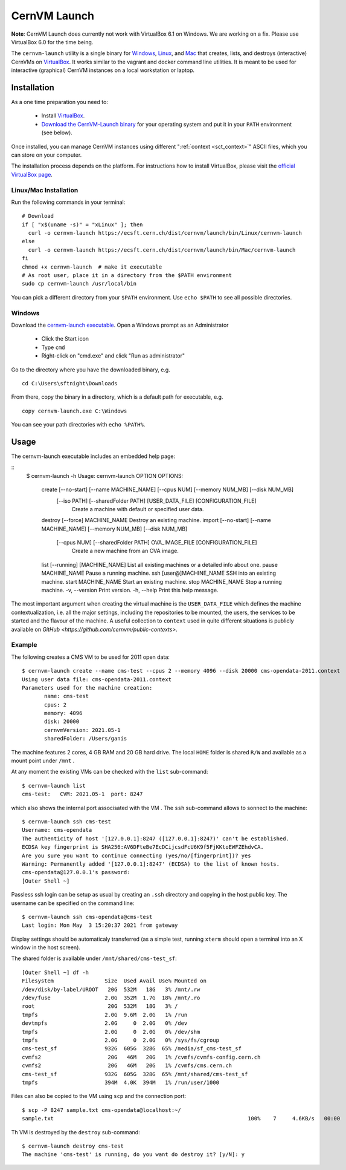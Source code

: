 .. _sct_launch:

CernVM Launch
=============

**Note**: CernVM Launch does currently not work with VirtualBox 6.1 on Windows. We are working on a fix. Please use VirtualBox 6.0 for the time being.

The ``cernvm-launch`` utility is a single binary for `Windows <https://ecsft.cern.ch/dist/cernvm/launch/bin/Win/cernvm-launch.exe>`_, `Linux <https://ecsft.cern.ch/dist/cernvm/launch/bin/Linux/cernvm-launch>`_, and `Mac <https://ecsft.cern.ch/dist/cernvm/launch/bin/Mac/cernvm-launch>`_ that creates, lists, and destroys (interactive) CernVMs on `VirtualBox <https://www.virtualbox.org/>`_. It works similar to the vagrant and docker command line utilities. It is meant to be used for interactive (graphical) CernVM instances on a local workstation or laptop.

Installation
------------

As a one time preparation you need to:

  * Install `VirtualBox <https://www.virtualbox.org/>`_.
  * `Download the CernVM-Launch binary <https://ecsft.cern.ch/dist/cernvm/launch/bin/>`_ for your operating system and put it in your ``PATH`` environment (see below).

Once installed, you can manage CernVM instances using different ":ref:`context <sct_context>`" ASCII files, which you can store on your computer.

The installation process depends on the platform. For instructions how to install VirtualBox, please visit the `official VirtualBox page <https://www.virtualbox.org/wiki/Downloads>`_.


Linux/Mac Installation
~~~~~~~~~~~~~~~~~~~~~~

Run the following commands in your terminal:

::

    # Download
    if [ "x$(uname -s)" = "xLinux" ]; then
      curl -o cernvm-launch https://ecsft.cern.ch/dist/cernvm/launch/bin/Linux/cernvm-launch
    else
      curl -o cernvm-launch https://ecsft.cern.ch/dist/cernvm/launch/bin/Mac/cernvm-launch
    fi
    chmod +x cernvm-launch  # make it executable
    # As root user, place it in a directory from the $PATH environment
    sudo cp cernvm-launch /usr/local/bin

You can pick a different directory from your ``$PATH`` environment. Use ``echo $PATH`` to see all possible directories.


Windows
~~~~~~~

Download the `cernvm-launch executable <https://ecsft.cern.ch/dist/cernvm/launch/bin/Win/cernvm-launch.exe>`_. Open a Windows prompt as an Administrator

  * Click the Start icon
  * Type ``cmd``
  * Right-click on "cmd.exe" and click "Run as administrator"

Go to the directory where you have the downloaded binary, e.g.

::

    cd C:\Users\sftnight\Downloads

From there, copy the binary in a directory, which is a default path for executable, e.g.

::

    copy cernvm-launch.exe C:\Windows

You can see your path directories with ``echo %PATH%``.

Usage
-----

The cernvm-launch executable includes an embedded help page:

::
    $ cernvm-launch -h
    Usage: cernvm-launch OPTION
    OPTIONS:
	           create [--no-start] [--name MACHINE_NAME] [--cpus NUM] [--memory NUM_MB] [--disk NUM_MB]
	                  [--iso PATH] [--sharedFolder PATH] [USER_DATA_FILE] [CONFIGURATION_FILE]
		                  Create a machine with default or specified user data.
	           destroy [--force] MACHINE_NAME	Destroy an existing machine.
	           import [--no-start] [--name MACHINE_NAME] [--memory NUM_MB] [--disk NUM_MB]
	                  [--cpus NUM] [--sharedFolder PATH] OVA_IMAGE_FILE [CONFIGURATION_FILE]
		                  Create a new machine from an OVA image.
	           list [--running] [MACHINE_NAME]	List all existing machines or a detailed info about one.
	           pause MACHINE_NAME	Pause a running machine.
	           ssh [user@]MACHINE_NAME	SSH into an existing machine.
	           start MACHINE_NAME	Start an existing machine.
	           stop MACHINE_NAME	Stop a running machine.
	           -v, --version		Print version.
	           -h, --help		Print this help message.
 
The most important argument when creating the virtual machine is the ``USER_DATA_FILE`` which defines the machine contextualization, i.e. all the major settings, including the repositories to be mounted, the users, the services to be started and the flavour of the machine. A useful collection to ``context`` used in quite different situations is publicly available on `GitHub <https://github.com/cernvm/public-contexts>`.

Example
~~~~~~~

The following creates a CMS VM to be used for 2011 open data: 

::

    $ cernvm-launch create --name cms-test --cpus 2 --memory 4096 --disk 20000 cms-opendata-2011.context
    Using user data file: cms-opendata-2011.context
    Parameters used for the machine creation:
	   name: cms-test
	   cpus: 2
	   memory: 4096
	   disk: 20000
	   cernvmVersion: 2021.05-1
	   sharedFolder: /Users/ganis

The machine features 2 cores, 4 GB RAM and 20 GB hard drive. The local ``HOME`` folder is shared ``R/W`` and
available as a mount point under ``/mnt`` .

At any moment the existing VMs can be checked with the ``list`` sub-command:

::

    $ cernvm-launch list
    cms-test:	CVM: 2021.05-1	port: 8247

which also shows the internal port associsated with the VM . The ``ssh`` sub-command allows to sonnect to the machine:

::

    $ cernvm-launch ssh cms-test
    Username: cms-opendata
    The authenticity of host '[127.0.0.1]:8247 ([127.0.0.1]:8247)' can't be established.
    ECDSA key fingerprint is SHA256:AV6DFteBe7EcDCijcsdFcU6K9f5FjKKtoEWFZEhdvCA.
    Are you sure you want to continue connecting (yes/no/[fingerprint])? yes
    Warning: Permanently added '[127.0.0.1]:8247' (ECDSA) to the list of known hosts.
    cms-opendata@127.0.0.1's password:
    [Outer Shell ~]

Passless ssh login can be setup as usual by creating an ``.ssh`` directory and copying in the host public key.
The username can be specified on the command line:

::

    $ cernvm-launch ssh cms-opendata@cms-test
    Last login: Mon May  3 15:20:37 2021 from gateway

Display settings should be automaticaly transferred (as a simple test, running ``xterm`` should open a terminal into
an X window in the host screen).

The shared folder is available under ``/mnt/shared/cms-test_sf``:

::

    [Outer Shell ~] df -h
    Filesystem                Size  Used Avail Use% Mounted on
    /dev/disk/by-label/UROOT   20G  532M   18G   3% /mnt/.rw
    /dev/fuse                 2.0G  352M  1.7G  18% /mnt/.ro
    root                       20G  532M   18G   3% /
    tmpfs                     2.0G  9.6M  2.0G   1% /run
    devtmpfs                  2.0G     0  2.0G   0% /dev
    tmpfs                     2.0G     0  2.0G   0% /dev/shm
    tmpfs                     2.0G     0  2.0G   0% /sys/fs/cgroup
    cms-test_sf               932G  605G  328G  65% /media/sf_cms-test_sf
    cvmfs2                     20G   46M   20G   1% /cvmfs/cvmfs-config.cern.ch
    cvmfs2                     20G   46M   20G   1% /cvmfs/cms.cern.ch
    cms-test_sf               932G  605G  328G  65% /mnt/shared/cms-test_sf
    tmpfs                     394M  4.0K  394M   1% /run/user/1000
    
Files can also be copied to the VM using ``scp`` and the connection port:

::

    $ scp -P 8247 sample.txt cms-opendata@localhost:~/
    sample.txt                                                             100%    7     4.6KB/s   00:00

Th VM is destroyed by the ``destroy`` sub-command:

::

    $ cernvm-launch destroy cms-test
    The machine 'cms-test' is running, do you want do destroy it? [y/N]: y
